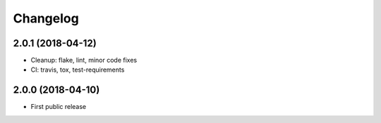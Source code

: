 Changelog
=========

2.0.1 (2018-04-12)
------------------

* Cleanup: flake, lint, minor code fixes
* CI: travis, tox, test-requirements


2.0.0 (2018-04-10)
------------------

* First public release
